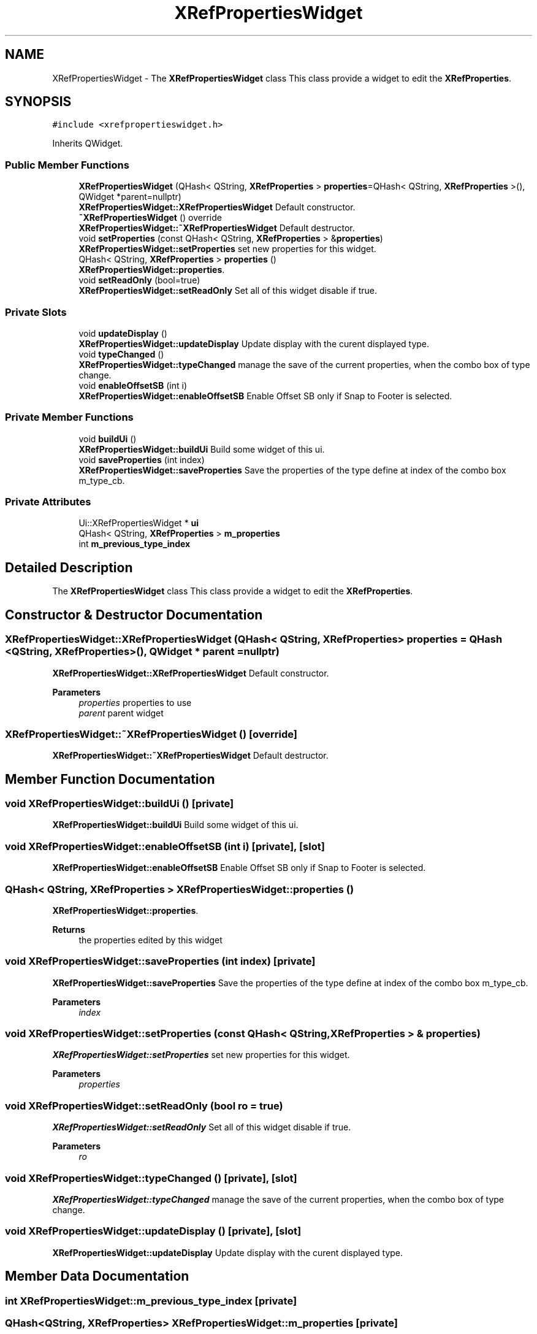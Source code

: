 .TH "XRefPropertiesWidget" 3 "Thu Aug 27 2020" "Version 0.8-dev" "QElectroTech" \" -*- nroff -*-
.ad l
.nh
.SH NAME
XRefPropertiesWidget \- The \fBXRefPropertiesWidget\fP class This class provide a widget to edit the \fBXRefProperties\fP\&.  

.SH SYNOPSIS
.br
.PP
.PP
\fC#include <xrefpropertieswidget\&.h>\fP
.PP
Inherits QWidget\&.
.SS "Public Member Functions"

.in +1c
.ti -1c
.RI "\fBXRefPropertiesWidget\fP (QHash< QString, \fBXRefProperties\fP > \fBproperties\fP=QHash< QString, \fBXRefProperties\fP >(), QWidget *parent=nullptr)"
.br
.RI "\fBXRefPropertiesWidget::XRefPropertiesWidget\fP Default constructor\&. "
.ti -1c
.RI "\fB~XRefPropertiesWidget\fP () override"
.br
.RI "\fBXRefPropertiesWidget::~XRefPropertiesWidget\fP Default destructor\&. "
.ti -1c
.RI "void \fBsetProperties\fP (const QHash< QString, \fBXRefProperties\fP > &\fBproperties\fP)"
.br
.RI "\fBXRefPropertiesWidget::setProperties\fP set new properties for this widget\&. "
.ti -1c
.RI "QHash< QString, \fBXRefProperties\fP > \fBproperties\fP ()"
.br
.RI "\fBXRefPropertiesWidget::properties\fP\&. "
.ti -1c
.RI "void \fBsetReadOnly\fP (bool=true)"
.br
.RI "\fBXRefPropertiesWidget::setReadOnly\fP Set all of this widget disable if true\&. "
.in -1c
.SS "Private Slots"

.in +1c
.ti -1c
.RI "void \fBupdateDisplay\fP ()"
.br
.RI "\fBXRefPropertiesWidget::updateDisplay\fP Update display with the curent displayed type\&. "
.ti -1c
.RI "void \fBtypeChanged\fP ()"
.br
.RI "\fBXRefPropertiesWidget::typeChanged\fP manage the save of the current properties, when the combo box of type change\&. "
.ti -1c
.RI "void \fBenableOffsetSB\fP (int i)"
.br
.RI "\fBXRefPropertiesWidget::enableOffsetSB\fP Enable Offset SB only if Snap to Footer is selected\&. "
.in -1c
.SS "Private Member Functions"

.in +1c
.ti -1c
.RI "void \fBbuildUi\fP ()"
.br
.RI "\fBXRefPropertiesWidget::buildUi\fP Build some widget of this ui\&. "
.ti -1c
.RI "void \fBsaveProperties\fP (int index)"
.br
.RI "\fBXRefPropertiesWidget::saveProperties\fP Save the properties of the type define at index of the combo box m_type_cb\&. "
.in -1c
.SS "Private Attributes"

.in +1c
.ti -1c
.RI "Ui::XRefPropertiesWidget * \fBui\fP"
.br
.ti -1c
.RI "QHash< QString, \fBXRefProperties\fP > \fBm_properties\fP"
.br
.ti -1c
.RI "int \fBm_previous_type_index\fP"
.br
.in -1c
.SH "Detailed Description"
.PP 
The \fBXRefPropertiesWidget\fP class This class provide a widget to edit the \fBXRefProperties\fP\&. 
.SH "Constructor & Destructor Documentation"
.PP 
.SS "XRefPropertiesWidget::XRefPropertiesWidget (QHash< QString, \fBXRefProperties\fP > properties = \fCQHash <QString, \fBXRefProperties\fP>()\fP, QWidget * parent = \fCnullptr\fP)"

.PP
\fBXRefPropertiesWidget::XRefPropertiesWidget\fP Default constructor\&. 
.PP
\fBParameters\fP
.RS 4
\fIproperties\fP properties to use 
.br
\fIparent\fP parent widget 
.RE
.PP

.SS "XRefPropertiesWidget::~XRefPropertiesWidget ()\fC [override]\fP"

.PP
\fBXRefPropertiesWidget::~XRefPropertiesWidget\fP Default destructor\&. 
.SH "Member Function Documentation"
.PP 
.SS "void XRefPropertiesWidget::buildUi ()\fC [private]\fP"

.PP
\fBXRefPropertiesWidget::buildUi\fP Build some widget of this ui\&. 
.SS "void XRefPropertiesWidget::enableOffsetSB (int i)\fC [private]\fP, \fC [slot]\fP"

.PP
\fBXRefPropertiesWidget::enableOffsetSB\fP Enable Offset SB only if Snap to Footer is selected\&. 
.SS "QHash< QString, \fBXRefProperties\fP > XRefPropertiesWidget::properties ()"

.PP
\fBXRefPropertiesWidget::properties\fP\&. 
.PP
\fBReturns\fP
.RS 4
the properties edited by this widget 
.RE
.PP

.SS "void XRefPropertiesWidget::saveProperties (int index)\fC [private]\fP"

.PP
\fBXRefPropertiesWidget::saveProperties\fP Save the properties of the type define at index of the combo box m_type_cb\&. 
.PP
\fBParameters\fP
.RS 4
\fIindex\fP 
.RE
.PP

.SS "void XRefPropertiesWidget::setProperties (const QHash< QString, \fBXRefProperties\fP > & properties)"

.PP
\fBXRefPropertiesWidget::setProperties\fP set new properties for this widget\&. 
.PP
\fBParameters\fP
.RS 4
\fIproperties\fP 
.RE
.PP

.SS "void XRefPropertiesWidget::setReadOnly (bool ro = \fCtrue\fP)"

.PP
\fBXRefPropertiesWidget::setReadOnly\fP Set all of this widget disable if true\&. 
.PP
\fBParameters\fP
.RS 4
\fIro\fP 
.RE
.PP

.SS "void XRefPropertiesWidget::typeChanged ()\fC [private]\fP, \fC [slot]\fP"

.PP
\fBXRefPropertiesWidget::typeChanged\fP manage the save of the current properties, when the combo box of type change\&. 
.SS "void XRefPropertiesWidget::updateDisplay ()\fC [private]\fP, \fC [slot]\fP"

.PP
\fBXRefPropertiesWidget::updateDisplay\fP Update display with the curent displayed type\&. 
.SH "Member Data Documentation"
.PP 
.SS "int XRefPropertiesWidget::m_previous_type_index\fC [private]\fP"

.SS "QHash<QString, \fBXRefProperties\fP> XRefPropertiesWidget::m_properties\fC [private]\fP"

.SS "Ui::XRefPropertiesWidget* XRefPropertiesWidget::ui\fC [private]\fP"


.SH "Author"
.PP 
Generated automatically by Doxygen for QElectroTech from the source code\&.
